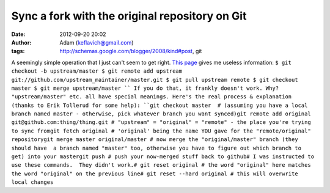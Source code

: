 Sync a fork with the original repository on Git
###############################################
:date: 2012-09-20 20:02
:author: Adam (keflavich@gmail.com)
:tags: http://schemas.google.com/blogger/2008/kind#post, git

A seemingly simple operation that I just can't seem to get right.
`This page`_ gives me useless information:
``$ git checkout -b upstream/master $ git remote add upstream git://github.com/upstream_maintainer/master.git $ git pull upstream remote $ git checkout master $ git merge upstream/master ``
If you do that, it frankly doesn't work. Why? "upstream/master" etc. all
have special meanings.
Here's the real process & explanation (thanks to Erik Tollerud for some
help):
``git checkout master  # (assuming you have a local branch named master - otherwise, pick whatever branch you want synced)git remote add original git@github.com:thing/thing.git # "upstream" = "original" = "remote" - the place you're trying to sync fromgit fetch original # 'original' being the name YOU gave for the "remote/original" repositorygit merge master original/master # now merge the "original/master" branch (they should have  a branch named "master" too, otherwise you have to figure out which branch to get) into your mastergit push # push your now-merged stuff back to github# I was instructed to use these commands.  They didn't work.# git reset original # the word "original" here matches the word "original" on the previous line# git reset --hard original # this will overwrite local changes``

.. _This page: http://groups.google.com/group/github/browse_thread/thread/6196487279beb2a8/181b7bc4bf7a3e16
